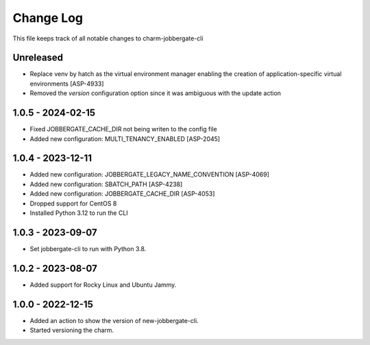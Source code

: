 ============
 Change Log
============

This file keeps track of all notable changes to charm-jobbergate-cli

Unreleased
----------
- Replace venv by hatch as the virtual environment manager enabling the creation of application-specific virtual environments [ASP-4933]
- Removed the `version` configuration option since it was ambiguous with the update action


1.0.5 - 2024-02-15
------------------
- Fixed JOBBERGATE_CACHE_DIR not being writen to the config file
- Added new configuration: MULTI_TENANCY_ENABLED [ASP-2045]

1.0.4 - 2023-12-11
------------------
- Added new configuration: JOBBERGATE_LEGACY_NAME_CONVENTION [ASP-4069]
- Added new configuration: SBATCH_PATH [ASP-4238]
- Added new configuration: JOBBERGATE_CACHE_DIR [ASP-4053]
- Dropped support for CentOS 8
- Installed Python 3.12 to run the CLI

1.0.3 - 2023-09-07
------------------
- Set jobbergate-cli to run with Python 3.8.

1.0.2 - 2023-08-07
------------------
- Added support for Rocky Linux and Ubuntu Jammy.

1.0.0 - 2022-12-15
------------------
- Added an action to show the version of new-jobbergate-cli.
- Started versioning the charm.
